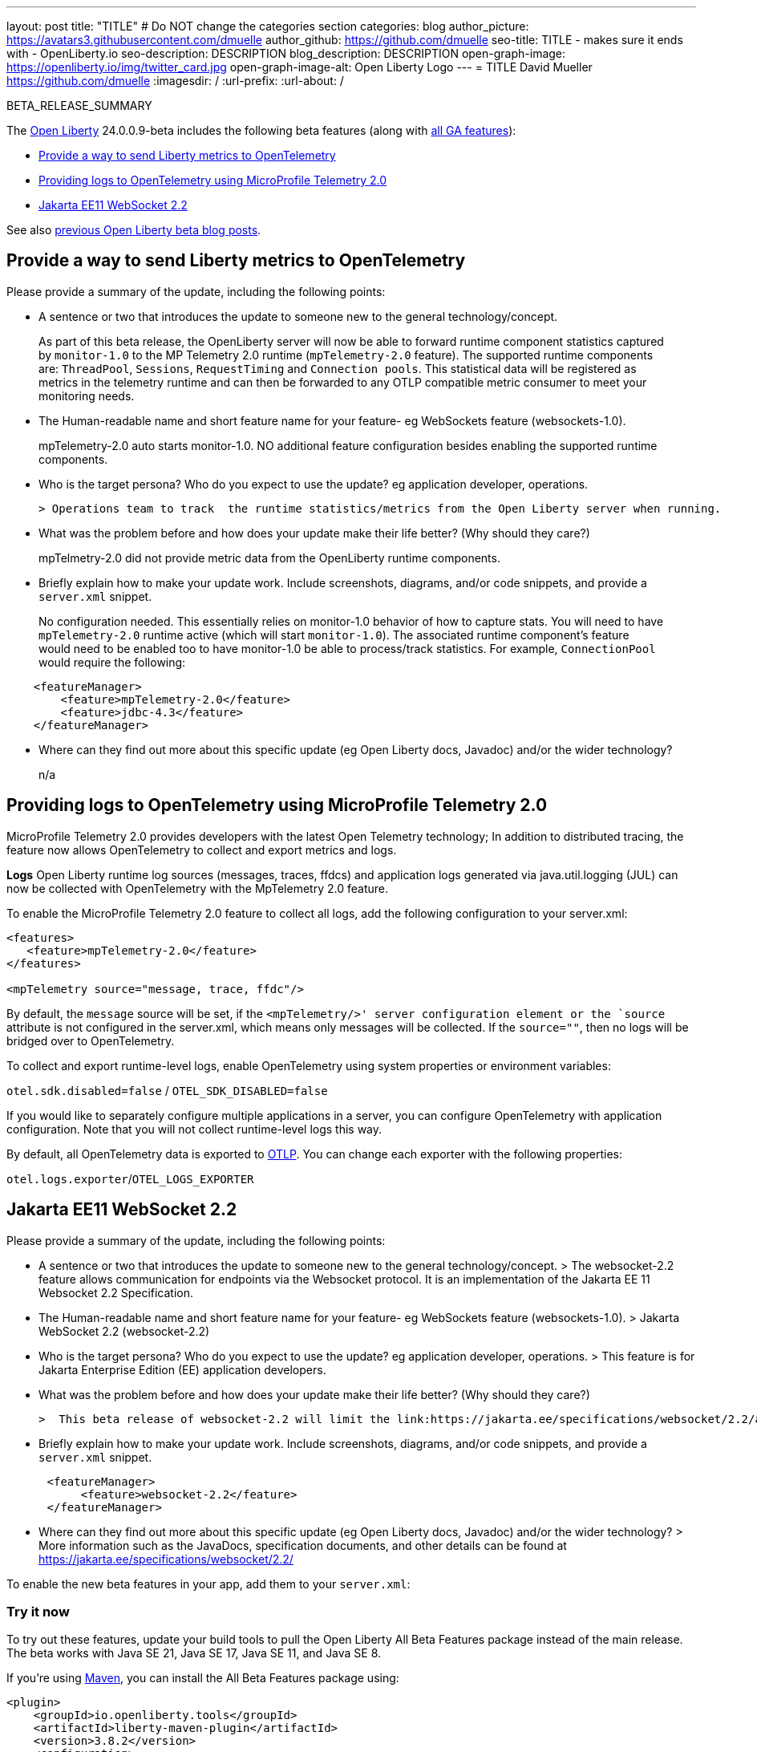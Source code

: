 ---
layout: post
title: "TITLE"
# Do NOT change the categories section
categories: blog
author_picture: https://avatars3.githubusercontent.com/dmuelle
author_github: https://github.com/dmuelle
seo-title: TITLE - makes sure it ends with - OpenLiberty.io
seo-description: DESCRIPTION
blog_description: DESCRIPTION
open-graph-image: https://openliberty.io/img/twitter_card.jpg
open-graph-image-alt: Open Liberty Logo
---
= TITLE
David Mueller <https://github.com/dmuelle>
:imagesdir: /
:url-prefix:
:url-about: /
//Blank line here is necessary before starting the body of the post.

// // // // // // // //
// In the preceding section:
// Do not insert any blank lines between any of the lines.
// Do not remove or edit the variables on the lines beneath the author name.
//
// "open-graph-image" is set to OL logo. Whenever possible update this to a more appropriate/specific image (For example if present an image that is being used in the post). However, it
// can be left empty which will set it to the default
//
// "open-graph-image-alt" is a description of what is in the image (not a caption). When changing "open-graph-image" to
// a custom picture, you must provide a custom string for "open-graph-image-alt".
//
// Replace TITLE with the blog post title eg: MicroProfile 3.3 is now available on Open Liberty 20.0.0.4
// Replace dmuelle with your GitHub username eg: lauracowen
// Replace DESCRIPTION with a short summary (~60 words) of the release (a more succinct version of the first paragraph of the post).
// Replace David Mueller with your name as you'd like it to be displayed,
// eg: LauraCowen
//
// For every link starting with "https://openliberty.io" in the post make sure to use
// {url-prefix}. e.g- link:{url-prefix}/guides/GUIDENAME[GUIDENAME]:
//
// If adding image into the post add :
// -------------------------
// [.img_border_light]
// image::img/blog/FILE_NAME[IMAGE CAPTION ,width=70%,align="center"]
// -------------------------
// "[.img_border_light]" = This adds a faint grey border around the image to make its edges sharper. Use it around screenshots but not
// around diagrams. Then double check how it looks.
// There is also a "[.img_border_dark]" class which tends to work best with screenshots that are taken on dark backgrounds.
// Change "FILE_NAME" to the name of the image file. Also make sure to put the image into the right folder which is: img/blog
// change the "IMAGE CAPTION" to a couple words of what the image is
// // // // // // // //

BETA_RELEASE_SUMMARY

// // // // // // // //
// Change the RELEASE_SUMMARY to an introductory paragraph. This sentence is really
// important because it is supposed to grab the readers attention.  Make sure to keep the blank lines
//
// Throughout the doc, replace 24.0.0.9-beta with the version number of Open Liberty, eg: 22.0.0.2-beta
// // // // // // // //

The link:{url-about}[Open Liberty] 24.0.0.9-beta includes the following beta features (along with link:{url-prefix}/docs/latest/reference/feature/feature-overview.html[all GA features]):

* <<SUB_TAG_0, Provide a way to send Liberty metrics to OpenTelemetry>>
* <<SUB_TAG_1, Providing logs to OpenTelemetry using MicroProfile Telemetry 2.0>>
* <<SUB_TAG_2, Jakarta EE11 WebSocket 2.2>>

// // // // // // // //
// In the preceding section:
// Change SUB_FEATURE_TITLE to the feature that is included in this release and
// change the SUB_TAG_1/2/3 to the heading tags
//
// However if there's only 1 new feature, delete the previous section and change it to the following sentence:
// "The link:{url-about}[Open Liberty] 24.0.0.9-beta includes SUB_FEATURE_TITLE"
// // // // // // // //

See also link:{url-prefix}/blog/?search=beta&key=tag[previous Open Liberty beta blog posts].

// // // // DO NOT MODIFY THIS COMMENT BLOCK <GHA-BLOG-TOPIC> // // // // 
// Blog issue: https://github.com/OpenLiberty/open-liberty/issues/29456
// Contact/Reviewer: Channyboy
// // // // // // // // 
[#SUB_TAG_0]
== Provide a way to send Liberty metrics to OpenTelemetry

Please provide a summary of the update, including the following points:
   
   - A sentence or two that introduces the update to someone new to the general technology/concept.

> As part of this beta release, the OpenLiberty server will now be able to forward runtime component statistics captured by `monitor-1.0` to the MP Telemetry 2.0 runtime (`mpTelemetry-2.0` feature). The supported runtime components are: `ThreadPool`, `Sessions`, `RequestTiming` and `Connection pools`. This statistical data will be registered as metrics in the telemetry runtime and can then be forwarded to any OTLP compatible metric consumer to meet your monitoring needs.


   - The Human-readable name and short feature name for your feature- eg WebSockets feature (websockets-1.0).

> mpTelemetry-2.0 auto starts monitor-1.0. NO additional feature configuration besides enabling the supported runtime components.

   - Who is the target persona? Who do you expect to use the update? eg application developer, operations. 
   
   > Operations team to track  the runtime statistics/metrics from the Open Liberty server when running. 
   
   - What was the problem before and how does your update make their life better? (Why should they care?)

> mpTelmetry-2.0 did not provide metric data from the OpenLiberty runtime components.

   - Briefly explain how to make your update work. Include screenshots, diagrams, and/or code snippets, and provide a `server.xml` snippet. 

> No configuration needed. This essentially relies on monitor-1.0 behavior of how to capture stats. You will need to have `mpTelemetry-2.0` runtime active (which will start `monitor-1.0`). The associated runtime component's feature would need to be enabled too to have monitor-1.0 be able to process/track statistics. For example, `ConnectionPool` would require the following:
```
    <featureManager>
        <feature>mpTelemetry-2.0</feature>
    	<feature>jdbc-4.3</feature>
    </featureManager>
```

   - Where can they find out more about this specific update (eg Open Liberty docs, Javadoc) and/or the wider technology?  
    
> n/a
    
    
// DO NOT MODIFY THIS LINE. </GHA-BLOG-TOPIC> 

// // // // DO NOT MODIFY THIS COMMENT BLOCK <GHA-BLOG-TOPIC> // // // // 
// Blog issue: https://github.com/OpenLiberty/open-liberty/issues/29332
// Contact/Reviewer: pgunapal
// // // // // // // // 
[#SUB_TAG_1]
== Providing logs to OpenTelemetry using MicroProfile Telemetry 2.0

MicroProfile Telemetry 2.0 provides developers with the latest Open Telemetry technology; In addition to distributed tracing, the feature now allows OpenTelemetry to collect and export metrics and logs.

**Logs**
Open Liberty runtime log sources (messages, traces, ffdcs) and application logs generated via java.util.logging (JUL) can now be collected with OpenTelemetry with the MpTelemetry 2.0 feature.

To enable the MicroProfile Telemetry 2.0 feature to collect all logs, add the following configuration to your server.xml:

```
<features>
   <feature>mpTelemetry-2.0</feature>
</features>

<mpTelemetry source="message, trace, ffdc"/>
```

By default, the `message` source will be set, if the `<mpTelemetry/>' server configuration element or the `source` attribute is not configured in the server.xml, which means only messages will be collected. If the `source=""`, then no logs will be bridged over to OpenTelemetry.

To collect and export runtime-level logs, enable OpenTelemetry using system properties or environment variables: 

`otel.sdk.disabled=false` / `OTEL_SDK_DISABLED=false`

If you would like to separately configure multiple applications in a server, you can configure OpenTelemetry with application configuration. Note that you will not collect runtime-level logs this way. 

By default, all OpenTelemetry data is exported to link:https://opentelemetry.io/docs/languages/java/exporters/#otlp[OTLP]. You can change each exporter with the following properties:

`otel.logs.exporter`/`OTEL_LOGS_EXPORTER`
    
// DO NOT MODIFY THIS LINE. </GHA-BLOG-TOPIC> 

// // // // DO NOT MODIFY THIS COMMENT BLOCK <GHA-BLOG-TOPIC> // // // // 
// Blog issue: https://github.com/OpenLiberty/open-liberty/issues/29223
// Contact/Reviewer: volosied,pnicolucci
// // // // // // // // 
[#SUB_TAG_2]
== Jakarta EE11 WebSocket 2.2

Please provide a summary of the update, including the following points:
   
   - A sentence or two that introduces the update to someone new to the general technology/concept.
   > The websocket-2.2 feature allows communication for endpoints via the Websocket protocol. It is an implementation of the Jakarta EE 11 Websocket 2.2 Specification.
   
   - The Human-readable name and short feature name for your feature- eg WebSockets feature (websockets-1.0).
   > Jakarta WebSocket 2.2 (websocket-2.2)

   - Who is the target persona? Who do you expect to use the update? eg application developer, operations. 
   > This feature is for Jakarta Enterprise Edition (EE) application developers.

   - What was the problem before and how does your update make their life better? (Why should they care?)

   >  This beta release of websocket-2.2 will limit the link:https://jakarta.ee/specifications/websocket/2.2/apidocs/server/jakarta/websocket/onmessage#maxMessageSize([MaxMessageSize]) to Integer#MAX_VALUE for the OnMessage annotation to avoid type errors. The websocket-2.2 feature was previously put in beta in the 24.0.0.8-beta.

   
   - Briefly explain how to make your update work. Include screenshots, diagrams, and/or code snippets, and provide a `server.xml` snippet.  
      
```
      <featureManager>
           <feature>websocket-2.2</feature>
      </featureManager>
```
   - Where can they find out more about this specific update (eg Open Liberty docs, Javadoc) and/or the wider technology?  
   > More information such as the JavaDocs, specification documents, and other details can be found at https://jakarta.ee/specifications/websocket/2.2/
    
    
// DO NOT MODIFY THIS LINE. </GHA-BLOG-TOPIC> 



To enable the new beta features in your app, add them to your `server.xml`:

[source, xml]
----

----

[#run]
=== Try it now

To try out these features, update your build tools to pull the Open Liberty All Beta Features package instead of the main release. The beta works with Java SE 21, Java SE 17, Java SE 11, and Java SE 8.
// // // // // // // //
// In the preceding section:
// Check if a new non-LTS Java SE version is supported that needs to be added to the list (21, 17, 11, and 8 are LTS and will remain for a while)
// https://openliberty.io/docs/latest/java-se.html
//
// In the following section:
// Check if a new MicroProfile or Jakarta version is in beta that could replace the example values in the codeblock
// // // // // // // //

If you're using link:{url-prefix}/guides/maven-intro.html[Maven], you can install the All Beta Features package using:

[source,xml]
----
<plugin>
    <groupId>io.openliberty.tools</groupId>
    <artifactId>liberty-maven-plugin</artifactId>
    <version>3.8.2</version>
    <configuration>
        <runtimeArtifact>
          <groupId>io.openliberty.beta</groupId>
          <artifactId>openliberty-runtime</artifactId>
          <version>24.0.0.9-beta</version>
          <type>zip</type>
        </runtimeArtifact>
    </configuration>
</plugin>
----

You must also add dependencies to your pom.xml file for the beta version of the APIs that are associated with the beta features that you want to try. For example, the following block adds dependencies for two example beta APIs:

[source,xml]
----
<dependency>
    <groupId>org.example.spec</groupId>
    <artifactId>exampleApi</artifactId>
    <version>7.0</version>
    <type>pom</type>
    <scope>provided</scope>
</dependency>
<dependency>
    <groupId>example.platform</groupId>
    <artifactId>example.example-api</artifactId>
    <version>11.0.0</version>
    <scope>provided</scope>
</dependency>
----

Or for link:{url-prefix}/guides/gradle-intro.html[Gradle]:

[source,gradle]
----
buildscript {
    repositories {
        mavenCentral()
    }
    dependencies {
        classpath 'io.openliberty.tools:liberty-gradle-plugin:3.6.2'
    }
}
apply plugin: 'liberty'
dependencies {
    libertyRuntime group: 'io.openliberty.beta', name: 'openliberty-runtime', version: '[24.0.0.9-beta,)'
}
----
// // // // // // // //
// In the preceding section:
// Replace the Maven `3.8.2` with the latest version of the plugin: https://search.maven.org/artifact/io.openliberty.tools/liberty-maven-plugin
// Replace the Gradle `3.6.2` with the latest version of the plugin: https://search.maven.org/artifact/io.openliberty.tools/liberty-gradle-plugin
// TODO: Update GHA to automatically do the above.  If the maven.org is problematic, then could fallback to using the GH Releases for the plugins
// // // // // // // //

Or if you're using link:{url-prefix}/docs/latest/container-images.html[container images]:

[source]
----
FROM icr.io/appcafe/open-liberty:beta
----

Or take a look at our link:{url-prefix}/downloads/#runtime_betas[Downloads page].

If you're using link:https://plugins.jetbrains.com/plugin/14856-liberty-tools[IntelliJ IDEA], link:https://marketplace.visualstudio.com/items?itemName=Open-Liberty.liberty-dev-vscode-ext[Visual Studio Code] or link:https://marketplace.eclipse.org/content/liberty-tools[Eclipse IDE], you can also take advantage of our open source link:https://openliberty.io/docs/latest/develop-liberty-tools.html[Liberty developer tools] to enable effective development, testing, debugging and application management all from within your IDE.

For more information on using a beta release, refer to the link:{url-prefix}docs/latest/installing-open-liberty-betas.html[Installing Open Liberty beta releases] documentation.

[#feedback]
== We welcome your feedback

Let us know what you think on link:https://groups.io/g/openliberty[our mailing list]. If you hit a problem, link:https://stackoverflow.com/questions/tagged/open-liberty[post a question on StackOverflow]. If you hit a bug, link:https://github.com/OpenLiberty/open-liberty/issues[please raise an issue].

